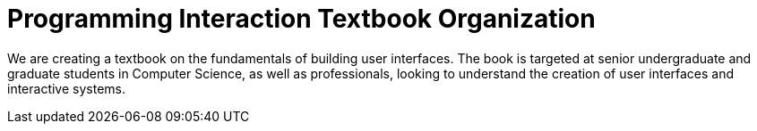 = Programming Interaction Textbook Organization

We are creating a textbook on the fundamentals of building user interfaces. The book is targeted at senior undergraduate and graduate students in Computer Science, as well as professionals,
looking to understand the creation of user interfaces and interactive systems.
